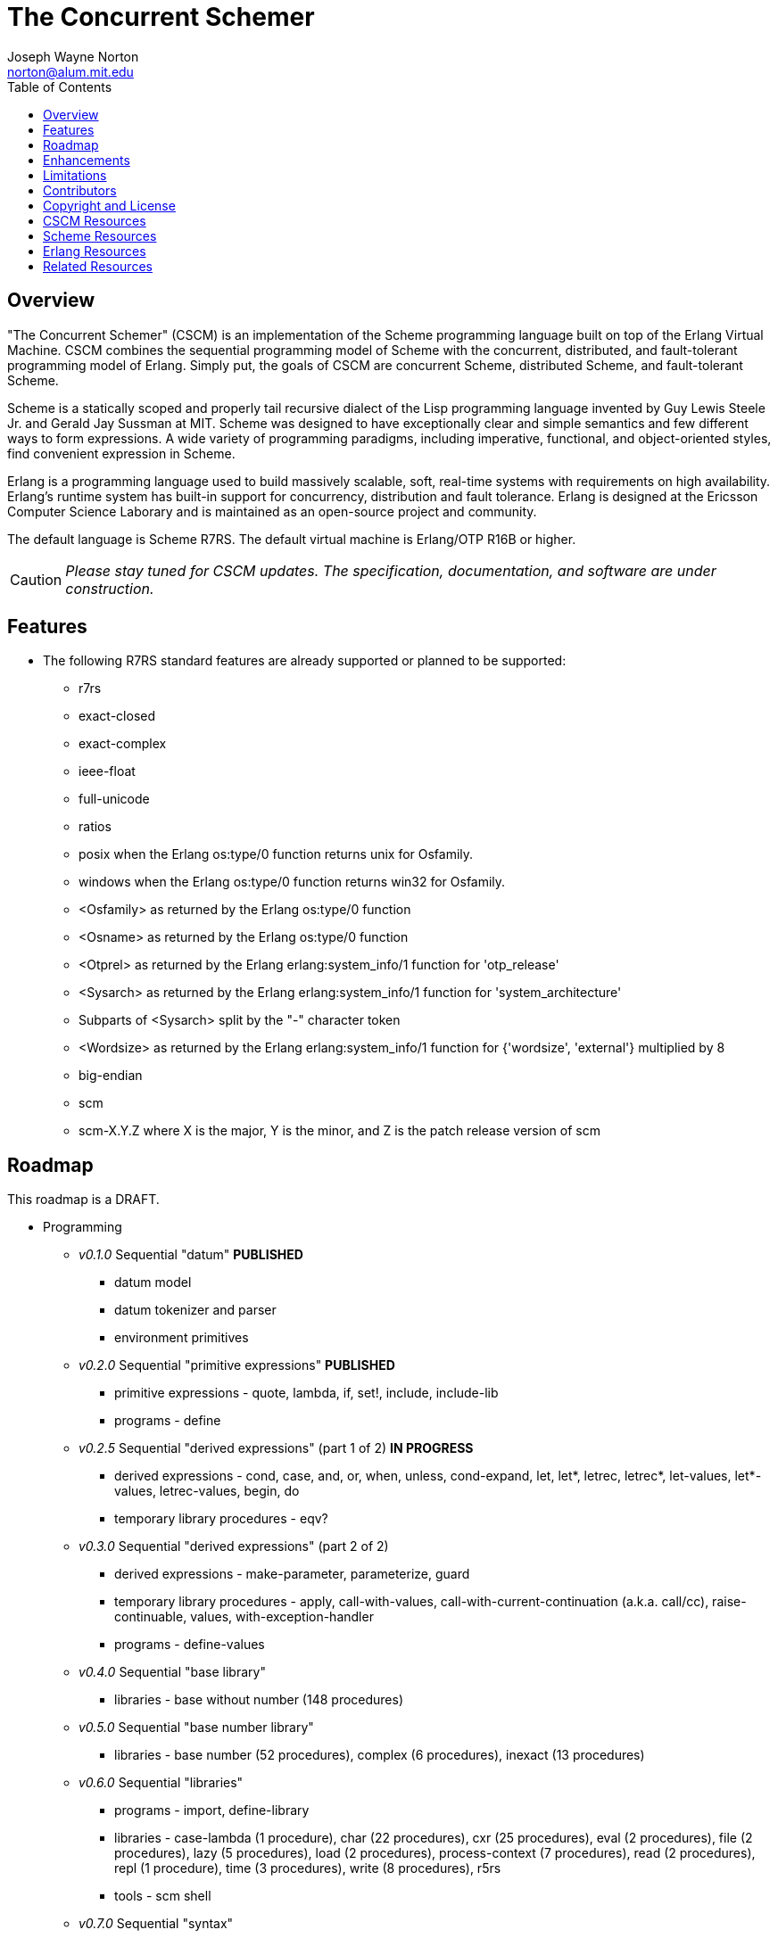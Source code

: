 // -*- Doc -*-
// vim: set syntax=asciidoc:

= The Concurrent Schemer
Joseph Wayne Norton <norton@alum.mit.edu>
:Author Initials: JWN
:title: The Concurrent Schemer
:description: The Erlang VM supports the Scheme programming language.
:footer: Functional programming for the better good!
:brand: CSCM
:brandref: https://github.com/the-concurrent-schemer
:doctype: article
:toc2:
:data-uri:
:backend: bootstrap-docs
:link-assets:
:glyphicons: http://glyphicons.com[Glyphicons]

== Overview

"The Concurrent Schemer" (CSCM) is an implementation of the Scheme
programming language built on top of the Erlang Virtual Machine.  CSCM
combines the sequential programming model of Scheme with the
concurrent, distributed, and fault-tolerant programming model of
Erlang.  Simply put, the goals of CSCM are concurrent Scheme,
distributed Scheme, and fault-tolerant Scheme.

Scheme is a statically scoped and properly tail recursive dialect of
the Lisp programming language invented by Guy Lewis Steele Jr. and
Gerald Jay Sussman at MIT.  Scheme was designed to have exceptionally
clear and simple semantics and few different ways to form expressions.
A wide variety of programming paradigms, including imperative,
functional, and object-oriented styles, find convenient expression in
Scheme.

Erlang is a programming language used to build massively scalable,
soft, real-time systems with requirements on high availability.
Erlang's runtime system has built-in support for concurrency,
distribution and fault tolerance.  Erlang is designed at the Ericsson
Computer Science Laborary and is maintained as an open-source project
and community.

The default language is Scheme R7RS.  The default virtual machine is
Erlang/OTP R16B or higher.

CAUTION: _Please stay tuned for CSCM updates.  The specification,
documentation, and software are under construction._

== Features

- The following R7RS standard features are already supported or
  planned to be supported:

  * +r7rs+
  * +exact-closed+
  * +exact-complex+
  * +ieee-float+
  * +full-unicode+
  * +ratios+
  * +posix+ when the Erlang +os:type/0+ function returns +unix+ for
    +Osfamily+.
  * +windows+ when the Erlang +os:type/0+ function returns +win32+ for
    +Osfamily+.
  * +<Osfamily>+ as returned by the Erlang os:type/0 function
  * +<Osname>+ as returned by the Erlang os:type/0 function
  * +<Otprel>+ as returned by the Erlang erlang:system_info/1 function
    for +'otp_release'+
  * +<Sysarch>+ as returned by the Erlang erlang:system_info/1
    function for +'system_architecture'+
  * Subparts of +<Sysarch>+ split by the "-" character token
  * +<Wordsize>+ as returned by the Erlang erlang:system_info/1
    function for +{'wordsize', 'external'}+ multiplied by 8
  * +big-endian+
  * +scm+
  * +scm-X.Y.Z+ where X is the major, Y is the minor, and Z is the
    patch release version of scm

== Roadmap

This roadmap is a +DRAFT+.

- Programming
  * _v0.1.0_ Sequential "datum" *PUBLISHED*
    ** datum model
    ** datum tokenizer and parser
    ** environment primitives

  * _v0.2.0_ Sequential "primitive expressions" *PUBLISHED*
    ** primitive expressions - quote, lambda, if, set!, include, include-lib
    ** programs - define

  * _v0.2.5_ Sequential "derived expressions" (part 1 of 2) *IN PROGRESS*
    ** derived expressions - cond, case, and, or, when, unless,
       cond-expand, let, let*, letrec, letrec*, let-values,
       let*-values, letrec-values, begin, do
    ** temporary library procedures - eqv?

  * _v0.3.0_ Sequential "derived expressions" (part 2 of 2)
    ** derived expressions - make-parameter, parameterize, guard
    ** temporary library procedures - apply, call-with-values,
       call-with-current-continuation (a.k.a. call/cc),
       raise-continuable, values, with-exception-handler
    ** programs - define-values

  * _v0.4.0_ Sequential "base library"
    ** libraries - base without number (148 procedures)

  * _v0.5.0_ Sequential "base number library"
    ** libraries - base number (52 procedures), complex (6
       procedures), inexact (13 procedures)

  * _v0.6.0_ Sequential "libraries"
    ** programs - import, define-library
    ** libraries - case-lambda (1 procedure), char (22 procedures),
       cxr (25 procedures), eval (2 procedures), file (2 procedures),
       lazy (5 procedures), load (2 procedures), process-context (7
       procedures), read (2 procedures), repl (1 procedure), time (3
       procedures), write (8 procedures), r5rs
    ** tools - scm shell

  * _v0.7.0_ Sequential "syntax"
    ** derived expressions - quasiquote, unquote, unquote-splicing
    ** syntax - let-syntax, letrec-syntax, syntax-rules, syntax-error
    ** programs - define-syntax, define-record-type

  * _v0.8.0_ Sequential "features"
    ** extensions - Erlang-style pattern matching, records, and binary
       support
    ** integration - Erlang native functions, nif functions, and code
       loading
    ** tools - scmc compiler
    ** performance - lexical addressing for variable lookup

  * _v0.9.0_ Sequential "maintenance"
    ** bug fixes
    ** refactoring
    ** performance tuning
    ** documentation

  * _v1.0.0_ Concurrent "processes"
    ** extensions - Erlang processes and error handling

  * _v1.1.0_ Concurrent "distributed"
    ** extensions - Erlang distribution and error handling

  * _v1.2.0_ Concurrent "ports and drivers"
    ** extensions - Erlang ports, drivers, and error handling

  * _v1.3.0_ Concurrent "maintenance"
    ** bug fixes
    ** refactoring
    ** performance tuning
    ** documentation

- Open Telecom Platform (OTP)
  * _v1.5.0_ OTP "applications"
    ** behaviors - gen_server, gen_fsm, gen_event, supervisor
    ** logging - system
    ** applications
    ** included applications
    ** distributed applications

  * _v1.6.0_ OTP "releases"
    ** releases
    ** release handling
    ** release distribution
    ** release deployment

  * _v1.7.0_ OTP "maintenance"
    ** bug fixes
    ** refactoring
    ** performance tuning
    ** documentation

- Tools
  * _v2.0.0_ Tools
  * ...

- Education and Training
  * ...

== Enhancements

- The following enhancements beyond the <<R7RS>> specification are
  supported:

  * +include+ _primitive expression_.  A filename may start with a
    path component '$VAR', for some string VAR.  If so, the value of
    the environment variable VAR as returned by
    '(get-environment-variable VAR)' is subsititued for '$VAR'.  If
    +get-environment-variable+ returns false, '$VAR' is left as is.
    If the filename is absolute (possibly after variable
    substitution), the include file with that name is included.
    Otherwise, the specified file is searched for in the current
    working directory, in the same directory as the current including
    file, and in the directories given by the 'include' option, in
    that order.  The 'include' option is available for the scm shell
    and scm compiler.
  * +include-lib+ _primitive expression_.  +include-lib+ is similar to
    +include+ but should not point out an absolute file. Instead, the
    first path component is assumed to be the name of an _Erlang_
    application.  If the filename is absolute (possibly after variable
    substitution), an error is raised.  Otherwise, the file is
    searched using the Erlang code:lib_dir/1 function.
  * +letrec-values+ _derived expression binding construct_

== Limitations

- The following symbols are reserved and not allowed as the variable
  in +set!+, +define+, +define-values+, +define-syntax+,
  +define-record-type+, and +define-library+ procedure calls. The
  +delay+, +delay-force+, +force+, +promise?+, and +make-promise+
  symbols of _section 4.2.5_ are implemented as +(scheme lazy)+
  library exports and thus are not reserved symbols.  The
  +case-lambda+ symbol of _section 4.2.9_ is implemented as a +(scheme
  case-lambda)+ library export and thus is not a reserved symbol.

  * +quote+ _section 4.1.2_
  * +lambda+ _section 4.1.4_
  * +if+ _section 4.1.5_
  * +set!+ _section 4.1.6_
  * +include+ _section 4.1.7_
  * +include-ci+ _section 4.1.7_
  * +include-lib+ _enhancement_
  * +include-lib-ci+ _unsupported enhancement_
  * +cond+ _section 4.2.1_
  * +case+ _section 4.2.1_
  * +and+ _section 4.2.1_
  * +or+ _section 4.2.1_
  * +when+ _section 4.2.1_
  * +unless+ _section 4.2.1_
  * +cond-expand+ _section 4.2.1_
  * +let+ _section 4.2.2_
  * +let*+ _section 4.2.2_
  * +letrec+ _section 4.2.2_
  * +letrec*+ _section 4.2.2_
  * +let-values+ _section 4.2.2_
  * +let*-values+ _section 4.2.2_
  * +letrec-values+ _enhancement_
  * +begin+ _section 4.2.3_
  * +do+ _section 4.2.4_
  * +make-parameter+ _section 4.2.6_
  * +parameterize+ _section 4.2.6_
  * +guard+ _section 4.2.7_
  * +quasiquote+ _section 4.2.8_
  * +unquote+ _section 4.2.8_
  * +unquote-splicing+ _section 4.2.8_
  * +let-syntax+ _section 4.3.1_
  * +letrec-syntax+ _section 4.3.1_
  * +syntax-rules+ _section 4.3.2_
  * +syntax-error+ _section 4.3.2_
  * +import+ _section 5.2_
  * +define+ _section 5.3.1 and 5.3.2_
  * +define-values+ _section 5.3.3_
  * +define-syntax+ _section 5.4_
  * +define-record-type+ _section 5.5_
  * +define-library+ _section 5.6_

- Unsupported lexical conventions:
  * +datum labels+
  * The +#!fold-case+ and +#!no-fold-case+ directives are treated as
    comments and have no effect on identifiers and character names
    read from the same port.

- Unsupported primitive expressions:
  * +include-ci+
  * +include-lib-ci+ _unsupported enhancement_

- Unsupported +(scheme base)+ library exports:
  * +bytevector-copy!+
  * +bytevector-u8-set!+
  * +list-set!+
  * +read-bytevector!+
  * +set-car!+
  * +set-cdr!+
  * +string-copy!+
  * +string-fill!+
  * +string-set!+
  * +vector-copy!+
  * +vector-fill!+
  * +vector-set!+

- Miscellaneous
  * Inexact constants have double precision regardless of the
    specified exponent marker.

== Contributors

CSCM is always looking for contributors to help with all parts of the
Roadmap.  If you are interested in Scheme, Erlang, Functional
programming, or otherwise, please
mailto:nortonATalum.mit.edu?subject=Inquiry%20about%20The%20Concurrent%20Schemer[contact
Joe N.] for further information.

== Copyright and License

------------
The MIT License

Copyright (C) 2013 by Joseph Wayne Norton <norton@alum.mit.edu>

Permission is hereby granted, free of charge, to any person obtaining a copy
of this software and associated documentation files (the "Software"), to deal
in the Software without restriction, including without limitation the rights
to use, copy, modify, merge, publish, distribute, sublicense, and/or sell
copies of the Software, and to permit persons to whom the Software is
furnished to do so, subject to the following conditions:

The above copyright notice and this permission notice shall be included in
all copies or substantial portions of the Software.

THE SOFTWARE IS PROVIDED "AS IS", WITHOUT WARRANTY OF ANY KIND, EXPRESS OR
IMPLIED, INCLUDING BUT NOT LIMITED TO THE WARRANTIES OF MERCHANTABILITY,
FITNESS FOR A PARTICULAR PURPOSE AND NONINFRINGEMENT. IN NO EVENT SHALL THE
AUTHORS OR COPYRIGHT HOLDERS BE LIABLE FOR ANY CLAIM, DAMAGES OR OTHER
LIABILITY, WHETHER IN AN ACTION OF CONTRACT, TORT OR OTHERWISE, ARISING FROM,
OUT OF OR IN CONNECTION WITH THE SOFTWARE OR THE USE OR OTHER DEALINGS IN
THE SOFTWARE.
------------

[bibliography]
== CSCM Resources
An incomplete +todo+ list of CSCM resources.

- website
- faq
- documentation
  * user's guide
  * contributor's guide
  * sample code and sample applications
- community mailing list
  * announce
  * questions
  * bugs
  * patches
- contributor site
  * source code repositories
  * issue tracker

[bibliography]
== Scheme Resources
An incomplete list of Scheme resources.

[bibliography]
.Books
- [[[SICP]]] Structure and Interpretation of Computer Programs.
  http://mitpress.mit.edu/sicp/

[bibliography]
.Specifications
- [[[RNRS]]] Scheme Reports Process. http://www.scheme-reports.org

- [[[R7RS]]] R7RS _Draft_. 'Revised 7th Report on the Algorithmic
  Language
  Scheme'. http://www.scheme-reports.org/2012/working-group-1.html

[bibliography]
.Websites
- [[[SCMPEDIA]]] Scheme (programming
  language). http://en.wikipedia.org/wiki/Scheme_(programming_language)[http://en.wikipedia.org/wiki/Scheme_(programming_language)]

- [[[MITSCM]]] Scheme. 'MIT/GNU
  Scheme'. http://groups.csail.mit.edu/mac/projects/scheme/index.html

- [[[SCMORG]]] '(schemers . org): an improper list of Scheme
  resources. http://www.schemers.org

- [[[SCMWIKI]]]
  Commmunity-Scheme-Wiki. http://community.schemewiki.org

[bibliography]
== Erlang Resources
An incomplete list of Erlang resources.

[bibliography]
.Books
- [[[JAERLANG]]] Programming Erlang: Software for a Concurrent World.
  http://pragprog.com/book/jaerlang/programming-erlang

- [[[LYSE]]] Learn You Some Erlang for great good! http://learnyousomeerlang.com

[bibliography]
.Websites
- [[[ERLPEDIA]]] Erlang (programming
  language). http://en.wikipedia.org/wiki/Erlang_(programming_language)[http://en.wikipedia.org/wiki/Erlang_(programming_language)]

- [[[ERLANG]]] ERLANG programming language. http://www.erlang.org

- [[[EUC]]] Erlang User Conference. http://www.erlang.org/euc

- [[[EFACTORY]]] Erlang Factory. http://erlang-factory.com/

- [[[ACMERLANG]]] ACM SIGPLAN Erlang
  Workshops. http://www.erlang.org/workshop

[bibliography]
== Related Resources
An incomplete list of related resources.

- [[[ELIXIR]]] elixir. http://elixir-lang.org

- [[[LFE]]] Lisp Flavored Erlang. http://lfe.github.com

- [[[TERMITE]]] Termite Scheme. http://code.google.com/p/termite/

// -EOF-
